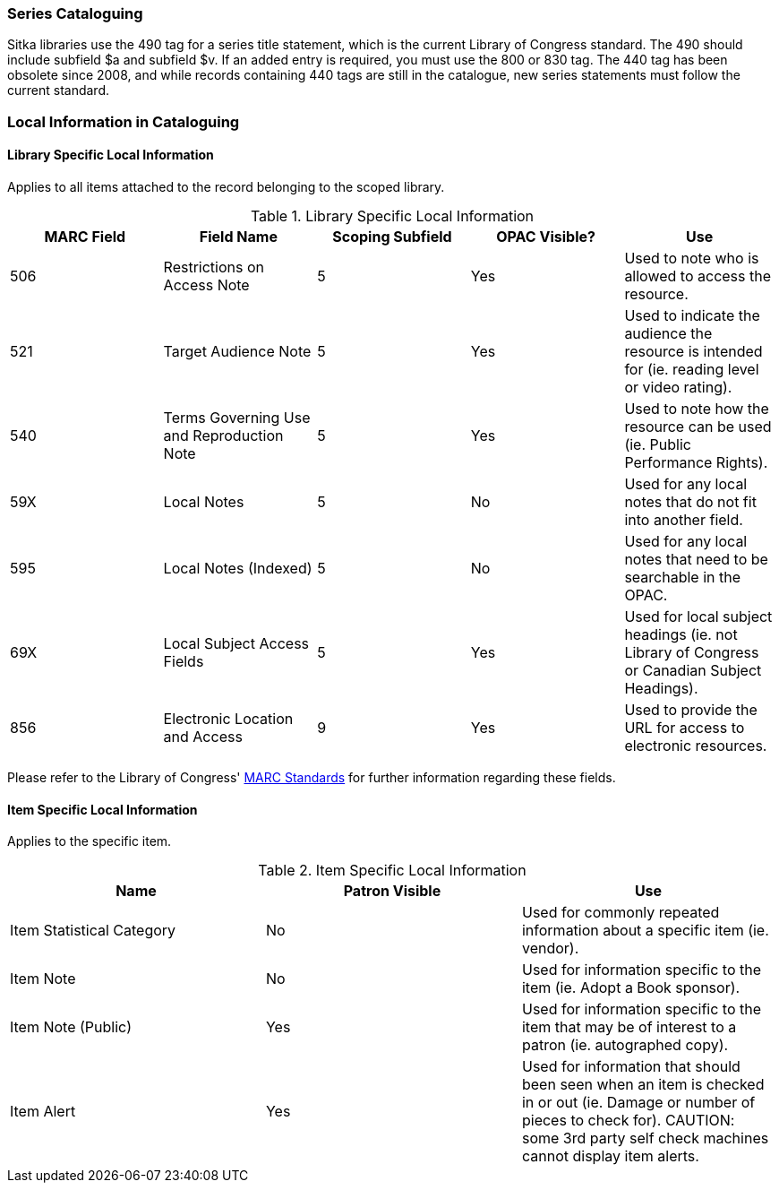 Series Cataloguing
~~~~~~~~~~~~~~~~~~
(((Series)))


Sitka libraries use the 490 tag for a series title statement, which is the current Library of Congress standard. The 490 should include subfield $a and subfield $v.  If an added entry is required, you must use the 800 or 830 tag. The 440 tag has been obsolete since 2008, and while records containing 440 tags are still in the catalogue, new series statements must follow the current standard.


Local Information in Cataloguing
~~~~~~~~~~~~~~~~~~~~~~~~~~~~~~~~

Library Specific Local Information
^^^^^^^^^^^^^^^^^^^^^^^^^^^^^^^^^^
(((Local Information)))

Applies to all items attached to the record belonging to the scoped library.

.Library Specific Local Information
[options="header"]
|=============
|MARC Field|Field Name|Scoping Subfield|OPAC Visible?|Use
|506|Restrictions on Access Note|5|Yes|Used to note who is allowed to access the resource.
|521|Target Audience Note|5|Yes|Used to indicate the audience the resource is intended for (ie. reading level or video rating).
|540|Terms Governing Use and Reproduction Note|5|Yes|Used to note how the resource can be used (ie. Public Performance Rights).
|59X|Local Notes|5|No|Used for any local notes that do not fit into another field.
|595|Local Notes (Indexed)|5|No|Used for any local notes that need to be searchable in the OPAC.
|69X|Local Subject Access Fields|5|Yes|Used for local subject headings (ie. not Library of Congress or Canadian Subject Headings).
|856|Electronic Location and Access|9|Yes|Used to provide the URL for access to electronic resources.
|=============

Please refer to the Library of Congress' https://www.loc.gov/marc/[MARC Standards] for further
information regarding these fields.

Item Specific Local Information
^^^^^^^^^^^^^^^^^^^^^^^^^^^^^^^

Applies to the specific item.

.Item Specific Local Information
[options="header"]
|=============
|Name|Patron Visible|Use
|Item Statistical Category|No|Used for commonly repeated information about a specific item (ie. vendor).
|Item Note|No|Used for information specific to the item (ie. Adopt a Book sponsor).
|Item Note (Public)|Yes|Used for information specific to the item that may be of interest to a patron (ie. autographed copy).
|Item Alert|Yes|Used for information that should been seen when an item is checked in or out (ie. Damage or number of pieces to check for). CAUTION: some 3rd party self check machines cannot display item alerts.
|=============

